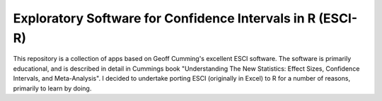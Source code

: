 Exploratory Software for Confidence Intervals in R (ESCI-R)
===========================================================

This repository is a collection of apps based on Geoff Cumming's excellent ESCI software. The software is primarily educational, and is described in detail in Cummings book "Understanding The New Statistics: Effect Sizes, Confidence Intervals, and Meta-Analysis". I decided to undertake porting ESCI (originally in Excel) to R for a number of reasons, primarily to learn by doing.
